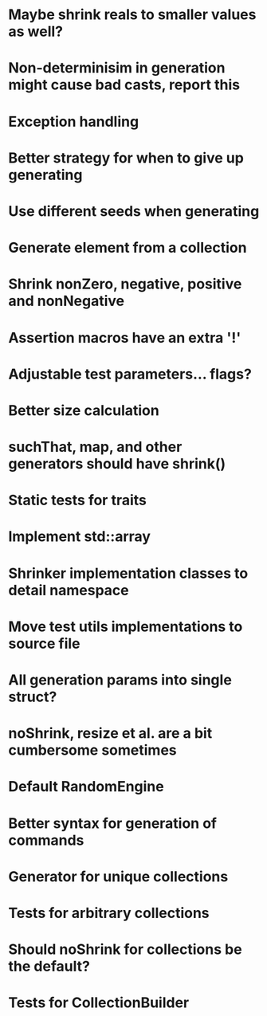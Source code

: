* Maybe shrink reals to smaller values as well?
* Non-determinisim in generation might cause bad casts, report this
* Exception handling
* Better strategy for when to give up generating
* Use different seeds when generating
* Generate element from a collection
* Shrink nonZero, negative, positive and nonNegative
* Assertion macros have an extra '!'
* Adjustable test parameters... flags?
* Better size calculation
* suchThat, map, and other generators should have shrink()
* Static tests for traits
* Implement std::array
* Shrinker implementation classes to detail namespace
* Move test utils implementations to source file
* All generation params into single struct?
* noShrink, resize et al. are a bit cumbersome sometimes
* Default RandomEngine
* Better syntax for generation of commands
* Generator for unique collections
* Tests for arbitrary collections
* Should noShrink for collections be the default?
* Tests for CollectionBuilder
